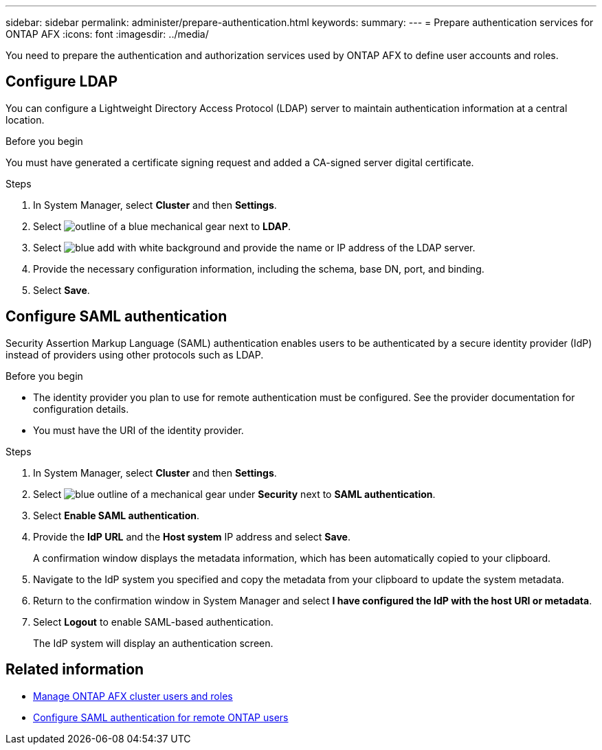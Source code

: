 ---
sidebar: sidebar
permalink: administer/prepare-authentication.html
keywords: 
summary:
---
= Prepare authentication services for ONTAP AFX
:icons: font
:imagesdir: ../media/

[.lead]
You need to prepare the authentication and authorization services used by ONTAP AFX to define user accounts and roles.

== Configure LDAP

You can configure a Lightweight Directory Access Protocol (LDAP) server to maintain authentication information at a central location.

.Before you begin

You must have generated a certificate signing request and added a CA-signed server digital certificate.

.Steps

. In System Manager, select *Cluster* and then *Settings*.
. Select image:icon_gear_white_bg.png[outline of a blue mechanical gear] next to *LDAP*.
. Select image:icon_add.gif[blue add with white background] and provide the name or IP address of the LDAP server.
. Provide the necessary configuration information, including the schema, base DN, port, and binding.
. Select *Save*.

== Configure SAML authentication

Security Assertion Markup Language (SAML) authentication enables users to be authenticated by a secure identity provider (IdP) instead of providers using other protocols such as LDAP.

.Before you begin

* The identity provider you plan to use for remote authentication must be configured. See the provider documentation for configuration details.
* You must have the URI of the identity provider.

.Steps

. In System Manager, select *Cluster* and then *Settings*.
. Select image:icon_gear_white_bg.png[blue outline of a mechanical gear] under *Security* next to *SAML authentication*.
. Select *Enable SAML authentication*.
. Provide the *IdP URL* and the *Host system* IP address and select *Save*.
+
A confirmation window displays the metadata information, which has been automatically copied to your clipboard.
. Navigate to the IdP system you specified and copy the metadata from your clipboard to update the system metadata.
. Return to the confirmation window in System Manager and select *I have configured the IdP with the host URI or metadata*.
. Select *Logout* to enable SAML-based authentication.
+
The IdP system will display an authentication screen.

== Related information

* link:../administer/manage-users-roles.html[Manage ONTAP AFX cluster users and roles]

* https://docs.netapp.com/us-en/ontap/system-admin/configure-saml-authentication-task.html[Configure SAML authentication for remote ONTAP users^]
